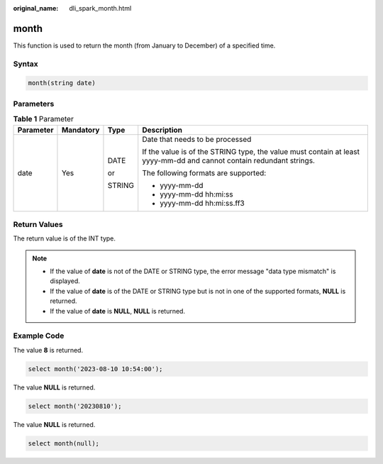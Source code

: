:original_name: dli_spark_month.html

.. _dli_spark_month:

month
=====

This function is used to return the month (from January to December) of a specified time.

Syntax
------

.. code-block::

   month(string date)

Parameters
----------

.. table:: **Table 1** Parameter

   +-----------------+-----------------+-----------------+----------------------------------------------------------------------------------------------------------------------+
   | Parameter       | Mandatory       | Type            | Description                                                                                                          |
   +=================+=================+=================+======================================================================================================================+
   | date            | Yes             | DATE            | Date that needs to be processed                                                                                      |
   |                 |                 |                 |                                                                                                                      |
   |                 |                 | or              | If the value is of the STRING type, the value must contain at least yyyy-mm-dd and cannot contain redundant strings. |
   |                 |                 |                 |                                                                                                                      |
   |                 |                 | STRING          | The following formats are supported:                                                                                 |
   |                 |                 |                 |                                                                                                                      |
   |                 |                 |                 | -  yyyy-mm-dd                                                                                                        |
   |                 |                 |                 | -  yyyy-mm-dd hh:mi:ss                                                                                               |
   |                 |                 |                 | -  yyyy-mm-dd hh:mi:ss.ff3                                                                                           |
   +-----------------+-----------------+-----------------+----------------------------------------------------------------------------------------------------------------------+

Return Values
-------------

The return value is of the INT type.

.. note::

   -  If the value of **date** is not of the DATE or STRING type, the error message "data type mismatch" is displayed.
   -  If the value of **date** is of the DATE or STRING type but is not in one of the supported formats, **NULL** is returned.
   -  If the value of **date** is **NULL**, **NULL** is returned.

Example Code
------------

The value **8** is returned.

.. code-block::

   select month('2023-08-10 10:54:00');

The value **NULL** is returned.

.. code-block::

   select month('20230810');

The value **NULL** is returned.

.. code-block::

   select month(null);
